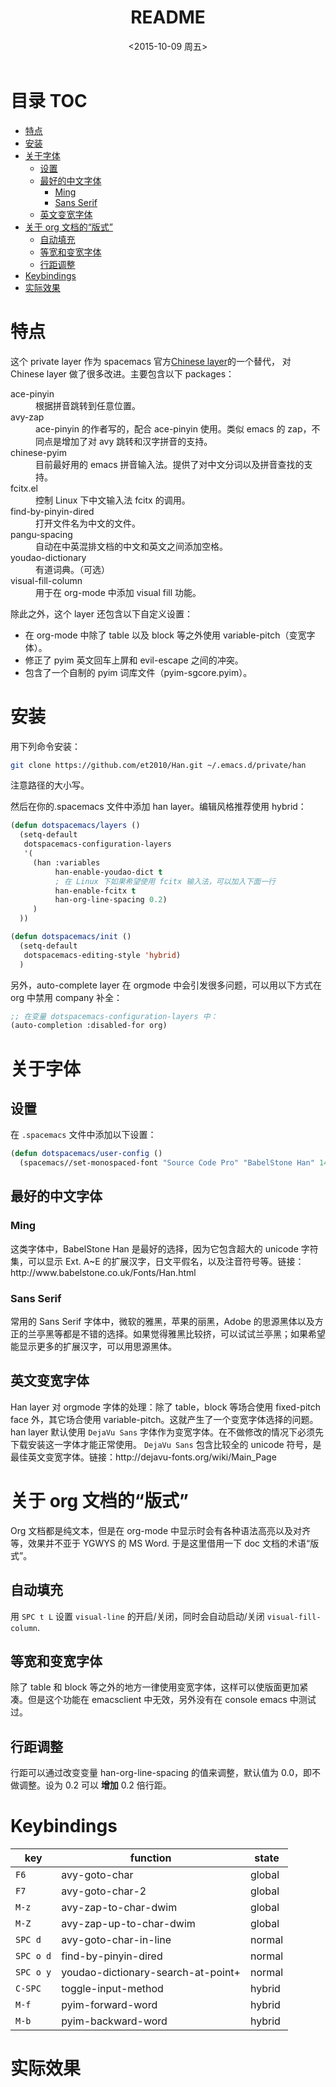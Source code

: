 #+OPTIONS: ':nil *:t -:t ::t <:nil H:6 \n:nil ^:nil arch:headline author:t
#+OPTIONS: c:nil creator:nil d:(not "LOGBOOK") date:t e:t email:nil f:t
#+OPTIONS: inline:t num:t p:nil pri:nil prop:nil stat:t tags:t tasks:t tex:t
#+OPTIONS: timestamp:t title:t toc:t todo:t |:t
#+TITLE: README
#+DATE: <2015-10-09 周五>
#+AUTHOR:
#+EMAIL:
#+LANGUAGE: en
#+SELECT_TAGS: export
#+EXCLUDE_TAGS: noexport
#+CREATOR: Emacs 24.5.1 (Org mode 8.3.3)

* 目录                                                                 :TOC:
 - [[#特点][特点]]
 - [[#安装][安装]]
 - [[#关于字体][关于字体]]
   - [[#设置][设置]]
   - [[#最好的中文字体][最好的中文字体]]
     - [[#ming][Ming]]
     - [[#sans-serif][Sans Serif]]
   - [[#英文变宽字体][英文变宽字体]]
 - [[#关于-org-文档的“版式”][关于 org 文档的“版式”]]
   - [[#自动填充][自动填充]]
   - [[#等宽和变宽字体][等宽和变宽字体]]
   - [[#行距调整][行距调整]]
 - [[#keybindings][Keybindings]]
 - [[#实际效果][实际效果]]

* 特点
这个 private layer 作为 spacemacs 官方[[https://github.com/syl20bnr/spacemacs/tree/master/layers/chinese][Chinese layer]]的一个替代， 对 Chinese layer 做了很多改进。主要包含以下 packages：

- ace-pinyin :: 根据拼音跳转到任意位置。
- avy-zap :: ace-pinyin 的作者写的，配合 ace-pinyin 使用。类似 emacs 的 zap，不同点是增加了对 avy 跳转和汉字拼音的支持。
- chinese-pyim :: 目前最好用的 emacs 拼音输入法。提供了对中文分词以及拼音查找的支持。
- fcitx.el :: 控制 Linux 下中文输入法 fcitx 的调用。
- find-by-pinyin-dired :: 打开文件名为中文的文件。
- pangu-spacing :: 自动在中英混排文档的中文和英文之间添加空格。
- youdao-dictionary :: 有道词典。（可选）
- visual-fill-column :: 用于在 org-mode 中添加 visual fill 功能。

除此之外，这个 layer 还包含以下自定义设置：

- 在 org-mode 中除了 table 以及 block 等之外使用 variable-pitch（变宽字体）。
- 修正了 pyim 英文回车上屏和 evil-escape 之间的冲突。
- 包含了一个自制的 pyim 词库文件（pyim-sgcore.pyim）。

* 安装
用下列命令安装：

#+begin_src bash :export yes
  git clone https://github.com/et2010/Han.git ~/.emacs.d/private/han
#+end_src

注意路径的大小写。

然后在你的.spacemacs 文件中添加 han layer。编辑风格推荐使用 hybrid：

#+begin_src emacs-lisp :export yes
  (defun dotspacemacs/layers ()
    (setq-default
     dotspacemacs-configuration-layers
     '(
       (han :variables
            han-enable-youdao-dict t
            ; 在 Linux 下如果希望使用 fcitx 输入法，可以加入下面一行
            han-enable-fcitx t
            han-org-line-spacing 0.2)
       )
    ))

  (defun dotspacemacs/init ()
    (setq-default
     dotspacemacs-editing-style 'hybrid)
    )
#+end_src

另外，auto-complete layer 在 orgmode 中会引发很多问题，可以用以下方式在 org 中禁用 company 补全：

#+BEGIN_SRC emacs-lisp :export yes
  ;; 在变量 dotspacemacs-configuration-layers 中：
  (auto-completion :disabled-for org)
#+END_SRC

* 关于字体
** 设置
在 =.spacemacs= 文件中添加以下设置：
#+BEGIN_SRC emacs-lisp :export yes
  (defun dotspacemacs/user-config ()
    (spacemacs//set-monospaced-font "Source Code Pro" "BabelStone Han" 14 16))
#+END_SRC

** 最好的中文字体
*** Ming
这类字体中，BabelStone Han 是最好的选择，因为它包含超大的 unicode 字符集，可以显示 Ext. A~E 的扩展汉字，日文平假名，以及注音符号等。链接：http://www.babelstone.co.uk/Fonts/Han.html
*** Sans Serif
常用的 Sans Serif 字体中，微软的雅黑，苹果的丽黑，Adobe 的思源黑体以及方正的兰亭黑等都是不错的选择。如果觉得雅黑比较挤，可以试试兰亭黑；如果希望能显示更多的扩展汉字，可以用思源黑体。

** 英文变宽字体
Han layer 对 orgmode 字体的处理：除了 table，block 等场合使用 fixed-pitch face 外，其它场合使用 variable-pitch。这就产生了一个变宽字体选择的问题。han layer 默认使用 =DejaVu Sans= 字体作为变宽字体。在不做修改的情况下必须先下载安装这一字体才能正常使用。 =DejaVu Sans= 包含比较全的 unicode 符号，是最佳英文变宽字体。链接：http://dejavu-fonts.org/wiki/Main_Page

* 关于 org 文档的“版式”
Org 文档都是纯文本，但是在 org-mode 中显示时会有各种语法高亮以及对齐等，效果并不亚于 YGWYS 的 MS Word. 于是这里借用一下 doc 文档的术语“版式”。

** 自动填充
用 =SPC t L= 设置 ~visual-line~ 的开启/关闭，同时会自动启动/关闭 ~visual-fill-column~.
** 等宽和变宽字体
除了 table 和 block 等之外的地方一律使用变宽字体，这样可以使版面更加紧凑。但是这个功能在 emacsclient 中无效，另外没有在 console emacs 中测试过。
** 行距调整
行距可以通过改变变量 han-org-line-spacing 的值来调整，默认值为 0.0，即不做调整。设为 0.2 可以 *增加* 0.2 倍行距。

* Keybindings
| key       | function                           | state  |
|-----------+------------------------------------+--------|
| ~F6~      | avy-goto-char                      | global |
| ~F7~      | avy-goto-char-2                    | global |
| ~M-z~     | avy-zap-to-char-dwim               | global |
| ~M-Z~     | avy-zap-up-to-char-dwim            | global |
| ~SPC d~   | avy-goto-char-in-line              | normal |
| ~SPC o d~ | find-by-pinyin-dired               | normal |
| ~SPC o y~ | youdao-dictionary-search-at-point+ | normal |
| ~C-SPC~   | toggle-input-method                | hybrid |
| ~M-f~     | pyim-forward-word                  | hybrid |
| ~M-b~     | pyim-backward-word                 | hybrid |

* 实际效果
[[./img/demo.png]]
